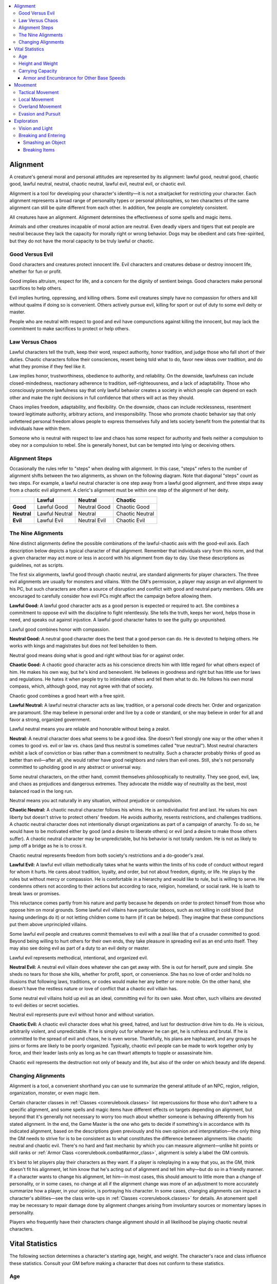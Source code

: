 
.. _`corerulebook.additionalrules`:

.. contents:: \ 

.. _`corerulebook.additionalrules#alignment`:

Alignment
##########

A creature's general moral and personal attitudes are represented by its alignment: lawful good, neutral good, chaotic good, lawful neutral, neutral, chaotic neutral, lawful evil, neutral evil, or chaotic evil.

Alignment is a tool for developing your character's identity—it is not a straitjacket for restricting your character. Each alignment represents a broad range of personality types or personal philosophies, so two characters of the same alignment can still be quite different from each other. In addition, few people are completely consistent.

All creatures have an alignment. Alignment determines the effectiveness of some spells and magic items.

Animals and other creatures incapable of moral action are neutral. Even deadly vipers and tigers that eat people are neutral because they lack the capacity for morally right or wrong behavior. Dogs may be obedient and cats free-spirited, but they do not have the moral capacity to be truly lawful or chaotic.

.. _`corerulebook.additionalrules#good_versus_evil`:

Good Versus Evil
*****************

Good characters and creatures protect innocent life. Evil characters and creatures debase or destroy innocent life, whether for fun or profit.

Good implies altruism, respect for life, and a concern for the dignity of sentient beings. Good characters make personal sacrifices to help others.

Evil implies hurting, oppressing, and killing others. Some evil creatures simply have no compassion for others and kill without qualms if doing so is convenient. Others actively pursue evil, killing for sport or out of duty to some evil deity or master. 

People who are neutral with respect to good and evil have compunctions against killing the innocent, but may lack the commitment to make sacrifices to protect or help others. 

.. _`corerulebook.additionalrules#law_versus_chaos`:

Law Versus Chaos
*****************

Lawful characters tell the truth, keep their word, respect authority, honor tradition, and judge those who fall short of their duties. Chaotic characters follow their consciences, resent being told what to do, favor new ideas over tradition, and do what they promise if they feel like it.

Law implies honor, trustworthiness, obedience to authority, and reliability. On the downside, lawfulness can include closed-mindedness, reactionary adherence to tradition, self-righteousness, and a lack of adaptability. Those who consciously promote lawfulness say that only lawful behavior creates a society in which people can depend on each other and make the right decisions in full confidence that others will act as they should.

Chaos implies freedom, adaptability, and flexibility. On the downside, chaos can include recklessness, resentment toward legitimate authority, arbitrary actions, and irresponsibility. Those who promote chaotic behavior say that only unfettered personal freedom allows people to express themselves fully and lets society benefit from the potential that its individuals have within them.

Someone who is neutral with respect to law and chaos has some respect for authority and feels neither a compulsion to obey nor a compulsion to rebel. She is generally honest, but can be tempted into lying or deceiving others.

.. _`corerulebook.additionalrules#alignment_steps`:

Alignment Steps
****************

Occasionally the rules refer to "steps" when dealing with alignment. In this case, "steps" refers to the number of alignment shifts between the two alignments, as shown on the following diagram. Note that diagonal "steps" count as two steps. For example, a lawful neutral character is one step away from a lawful good alignment, and three steps away from a chaotic evil alignment. A cleric's alignment must be within one step of the alignment of her deity. 

.. list-table::
   :header-rows: 1
   :stub-columns: 1
   :class: contrast-reading-table
   :widths: auto

   * -  
     - Lawful
     - Neutral
     - Chaotic
   * - Good
     - Lawful Good
     - Neutral Good
     - Chaotic Good
   * - Neutral
     - Lawful Neutral
     - Neutral
     - Chaotic Neutral
   * - Evil
     - Lawful Evil
     - Neutral Evil
     - Chaotic Evil

.. _`corerulebook.additionalrules#the_nine_alignments`:

The Nine Alignments
********************

Nine distinct alignments define the possible combinations of the lawful-chaotic axis with the good-evil axis. Each description below depicts a typical character of that alignment. Remember that individuals vary from this norm, and that a given character may act more or less in accord with his alignment from day to day. Use these descriptions as guidelines, not as scripts.

The first six alignments, lawful good through chaotic neutral, are standard alignments for player characters. The three evil alignments are usually for monsters and villains. With the GM's permission, a player may assign an evil alignment to his PC, but such characters are often a source of disruption and conflict with good and neutral party members. GMs are encouraged to carefully consider how evil PCs might affect the campaign before allowing them.

\ **Lawful Good:**\  A lawful good character acts as a good person is expected or required to act. She combines a commitment to oppose evil with the discipline to fight relentlessly. She tells the truth, keeps her word, helps those in need, and speaks out against injustice. A lawful good character hates to see the guilty go unpunished.

Lawful good combines honor with compassion.

\ **Neutral Good:**\  A neutral good character does the best that a good person can do. He is devoted to helping others. He works with kings and magistrates but does not feel beholden to them.

Neutral good means doing what is good and right without bias for or against order.

\ **Chaotic Good:**\  A chaotic good character acts as his conscience directs him with little regard for what others expect of him. He makes his own way, but he's kind and benevolent. He believes in goodness and right but has little use for laws and regulations. He hates it when people try to intimidate others and tell them what to do. He follows his own moral compass, which, although good, may not agree with that of society.

Chaotic good combines a good heart with a free spirit.

\ **Lawful Neutral:**\  A lawful neutral character acts as law, tradition, or a personal code directs her. Order and organization are paramount. She may believe in personal order and live by a code or standard, or she may believe in order for all and favor a strong, organized government.

Lawful neutral means you are reliable and honorable without being a zealot.

\ **Neutral:**\  A neutral character does what seems to be a good idea. She doesn't feel strongly one way or the other when it comes to good vs. evil or law vs. chaos (and thus neutral is sometimes called "true neutral"). Most neutral characters exhibit a lack of conviction or bias rather than a commitment to neutrality. Such a character probably thinks of good as better than evil—after all, she would rather have good neighbors and rulers than evil ones. Still, she's not personally committed to upholding good in any abstract or universal way.

Some neutral characters, on the other hand, commit themselves philosophically to neutrality. They see good, evil, law, and chaos as prejudices and dangerous extremes. They advocate the middle way of neutrality as the best, most balanced road in the long run.

Neutral means you act naturally in any situation, without prejudice or compulsion.

\ **Chaotic Neutral:**\  A chaotic neutral character follows his whims. He is an individualist first and last. He values his own liberty but doesn't strive to protect others' freedom. He avoids authority, resents restrictions, and challenges traditions. A chaotic neutral character does not intentionally disrupt organizations as part of a campaign of anarchy. To do so, he would have to be motivated either by good (and a desire to liberate others) or evil (and a desire to make those others suffer). A chaotic neutral character may be unpredictable, but his behavior is not totally random. He is not as likely to jump off a bridge as he is to cross it.

Chaotic neutral represents freedom from both society's restrictions and a do-gooder's zeal.

\ **Lawful Evil:**\  A lawful evil villain methodically takes what he wants within the limits of his code of conduct without regard for whom it hurts. He cares about tradition, loyalty, and order, but not about freedom, dignity, or life. He plays by the rules but without mercy or compassion. He is comfortable in a hierarchy and would like to rule, but is willing to serve. He condemns others not according to their actions but according to race, religion, homeland, or social rank. He is loath to break laws or promises.

This reluctance comes partly from his nature and partly because he depends on order to protect himself from those who oppose him on moral grounds. Some lawful evil villains have particular taboos, such as not killing in cold blood (but having underlings do it) or not letting children come to harm (if it can be helped). They imagine that these compunctions put them above unprincipled villains.

Some lawful evil people and creatures commit themselves to evil with a zeal like that of a crusader committed to good. Beyond being willing to hurt others for their own ends, they take pleasure in spreading evil as an end unto itself. They may also see doing evil as part of a duty to an evil deity or master.

Lawful evil represents methodical, intentional, and organized evil.

\ **Neutral Evil:**\  A neutral evil villain does whatever she can get away with. She is out for herself, pure and simple. She sheds no tears for those she kills, whether for profit, sport, or convenience. She has no love of order and holds no illusions that following laws, traditions, or codes would make her any better or more noble. On the other hand, she doesn't have the restless nature or love of conflict that a chaotic evil villain has.

Some neutral evil villains hold up evil as an ideal, committing evil for its own sake. Most often, such villains are devoted to evil deities or secret societies.

Neutral evil represents pure evil without honor and without variation.

\ **Chaotic Evil:**\  A chaotic evil character does what his greed, hatred, and lust for destruction drive him to do. He is vicious, arbitrarily violent, and unpredictable. If he is simply out for whatever he can get, he is ruthless and brutal. If he is committed to the spread of evil and chaos, he is even worse. Thankfully, his plans are haphazard, and any groups he joins or forms are likely to be poorly organized. Typically, chaotic evil people can be made to work together only by force, and their leader lasts only as long as he can thwart attempts to topple or assassinate him.

Chaotic evil represents the destruction not only of beauty and life, but also of the order on which beauty and life depend.

.. _`corerulebook.additionalrules#changing_alignments`:

Changing Alignments
********************

Alignment is a tool, a convenient shorthand you can use to summarize the general attitude of an NPC, region, religion, organization, monster, or even magic item. 

Certain character classes in :ref:`Classes <corerulebook.classes>`\  list repercussions for those who don't adhere to a specific alignment, and some spells and magic items have different effects on targets depending on alignment, but beyond that it's generally not necessary to worry too much about whether someone is behaving differently from his stated alignment. In the end, the Game Master is the one who gets to decide if something's in accordance with its indicated alignment, based on the descriptions given previously and his own opinion and interpretation—the only thing the GM needs to strive for is to be consistent as to what constitutes the difference between alignments like chaotic neutral and chaotic evil. There's no hard and fast mechanic by which you can measure alignment—unlike hit points or skill ranks or :ref:`Armor Class <corerulebook.combat#armor_class>`\ , alignment is solely a label the GM controls.

It's best to let players play their characters as they want. If a player is roleplaying in a way that you, as the GM, think doesn't fit his alignment, let him know that he's acting out of alignment and tell him why—but do so in a friendly manner. If a character wants to change his alignment, let him—in most cases, this should amount to little more than a change of personality, or in some cases, no change at all if the alignment change was more of an adjustment to more accurately summarize how a player, in your opinion, is portraying his character. In some cases, changing alignments can impact a character's abilities—see the class write-ups in :ref:`Classes <corerulebook.classes>`\  for details. An atonement spell may be necessary to repair damage done by alignment changes arising from involuntary sources or momentary lapses in personality.

Players who frequently have their characters change alignment should in all likelihood be playing chaotic neutral characters.

.. _`corerulebook.additionalrules#vital_statistics`:

Vital Statistics
#################

The following section determines a character's starting age, height, and weight. The character's race and class influence these statistics. Consult your GM before making a character that does not conform to these statistics.

.. _`corerulebook.additionalrules#age`:

Age
****

You can choose or randomly generate your character's age. If you choose it, it must be at least the minimum age for the character's race and class. Alternatively, roll the dice indicated for your class on Table: Random Starting Ages and add the result to the minimum age of adulthood for your race to determine how old your character is.

.. list-table:: Table: Random Starting Ages
   :header-rows: 1
   :class: contrast-reading-table
   :widths: auto

   * - Race
     - Adulthood
     - Barbarian, Rogue, Sorcerer
     - Bard, Fighter, Paladin, Ranger
     - Cleric, Druid, Monk, Wizard
   * - Human
     - 15 years
     - +1d4
     - +1d6
     - +2d6
   * - Dwarf
     - 40 years
     - +3d6
     - +5d6
     - +7d6
   * - Elf
     - 110 years
     - +4d6
     - +6d6
     - +10d6
   * - Gnome
     - 40 years
     - +4d6
     - +6d6
     - +9d6
   * - Half-elf
     - 20 years
     - +1d6
     - +2d6
     - +3d6
   * - Half-orc
     - 14 years
     - +1d4
     - +1d6
     - +2d6
   * - Halfling
     - 20 years
     - +2d4
     - +3d6
     - +4d6

With age, a character's physical ability scores decrease and his mental ability scores increase (see Table: Aging Effects). The effects of each aging step are cumulative. However, none of a character's ability scores can be reduced below 1 in this way.

When a character reaches venerable age, secretly roll his maximum age and record the result, which the player does not know. A character who reaches his maximum age dies of old age sometime during the following year.

The maximum ages are for player characters. Most people in the world at large die from pestilence, accidents, infections, or violence before getting to venerable age.

.. _`corerulebook.additionalrules#table_7_2_aging_effects`:

.. list-table:: Table: Aging Effects
   :header-rows: 1
   :class: contrast-reading-table
   :widths: auto

   * - Race
     - Middle Age\ :sup:`1`
     - Old\ :sup:`2`
     - Venerable\ :sup:`3`
     - Maximum Age
   * - Human
     - 35 years
     - 53 years
     - 70 years
     - 70 + 2d20 years
   * - Dwarf
     - 125 years
     - 188 years
     - 250 years
     - 250 + 2d% years
   * - Elf
     - 175 years
     - 263 years
     - 350 years
     - 350 + 4d% years
   * - Gnome
     - 100 years
     - 150 years
     - 200 years
     - 200 + 3d% years
   * - Half-elf
     - 62 years
     - 93 years
     - 125 years
     - 125 + 3d20 years
   * - Half-orc
     - 30 years
     - 45 years
     - 60 years
     - 60 + 2d10 years
   * - Halfling
     - 50 years
     - 75 years
     - 100 years
     - 100 + 5d20 years

**Notes:**

* 1 At middle age, –1 to Str, Dex, and Con; +1 to Int, Wis, and Cha.

* 2 At old age, –2 to Str, Dex, and Con; +1 to Int, Wis, and Cha.

* 3 At venerable age, –3 to Str, Dex, and Con; +1 to Int, Wis, and Cha.

.. _`corerulebook.additionalrules#height_and_weight`:

Height and Weight
******************

To determine a character's height, roll the modifier dice indicated on Table: Random Height and Weight and add the result, in inches, to the base height for your character's race and gender. To determine a character's weight, multiply the result of the modifier dice by the weight multiplier and add the result to the base weight for your character's race and gender.

.. _`corerulebook.additionalrules#table_7_3_random_height_and_weight`:

.. list-table:: Table: Random Height and Weight
   :header-rows: 1
   :class: contrast-reading-table
   :widths: auto

   * - Race
     - Base Height
     - Base Weight
     - Modifier
     - Weight Multiplier
   * - Human, male
     - 4 ft. 10 in.
     - 120 lbs.
     - 2d10
     - ×5 lbs.
   * - Human, female
     - 4 ft. 5 in.
     - 85 lbs.
     - 2d10
     - ×5 lbs.
   * - Dwarf, male
     - 3 ft. 9 in.
     - 150 lbs.
     - 2d4
     - ×7 lbs.
   * - Dwarf, female
     - 3 ft. 7 in.
     - 120 lbs.
     - 2d4
     - ×7 lbs.
   * - Elf, male
     - 5 ft. 4 in.
     - 100 lbs.
     - 2d8
     - ×3 lbs.
   * - Elf, female
     - 5 ft. 4 in.
     - 90 lbs.
     - 2d6
     - ×3 lbs.
   * - Gnome, male
     - 3 ft. 0 in.
     - 35 lbs.
     - 2d4
     - ×1 lb.
   * - Gnome, female
     - 2 ft. 10 in.
     - 30 lbs.
     - 2d4
     - ×1 lb.
   * - Half-elf, male
     - 5 ft. 2 in.
     - 110 lbs.
     - 2d8
     - ×5 lbs.
   * - Half-elf, female
     - 5 ft. 0 in.
     - 90 lbs.
     - 2d8
     - ×5 lbs.
   * - Half-orc, male
     - 4 ft. 10 in.
     - 150 lbs.
     - 2d12
     - ×7 lbs.
   * - Half-orc, female
     - 4 ft. 5 in.
     - 110 lbs.
     - 2d12
     - ×7 lbs.
   * - Halfling, male
     - 2 ft. 8 in.
     - 30 lbs.
     - 2d4
     - ×1 lb.
   * - Halfling, female
     - 2 ft. 6 in.
     - 25 lbs.
     - 2d4
     - ×1 lb.

.. _`corerulebook.additionalrules#carrying_capacity`:

Carrying Capacity
******************

These carrying capacity rules determine how much a character's equipment slows him down. Encumbrance comes in two parts: encumbrance by armor and encumbrance by total weight.

Encumbrance by Armor: A character's armor determines his maximum :ref:`Dexterity <corerulebook.gettingstarted#dexterity>`\  bonus to :ref:`AC <corerulebook.combat#armor_class>`\ , armor check penalty, speed, and running speed. Unless your character is weak or carrying a lot of gear, that's all you need to know; the extra gear your character carries won't slow him down any more than the armor already does.

If your character is weak or carrying a lot of gear, however, then you'll need to calculate encumbrance by weight. Doing so is most important when your character is trying to carry some heavy object.

.. _`corerulebook.additionalrules#table_7_4_carrying_capacity`:

.. list-table:: Table: Carrying Capacity
   :header-rows: 1
   :class: contrast-reading-table
   :widths: auto

   * - Strength Score
     - Light Load
     - Medium Load
     - Heavy Load
   * - 1
     - 3 lbs. or less
     - 4–6 lbs.
     - 7–10 lbs.
   * - 2
     - 6 lbs. or less
     - 7–13 lbs.
     - 14–20 lbs.
   * - 3
     - 10 lbs. or less
     - 11–20 lbs.
     - 21–30 lbs.
   * - 4
     - 13 lbs. or less
     - 14–26 lbs.
     - 27–40 lbs.
   * - 5
     - 16 lbs. or less
     - 17–33 lbs.
     - 34–50 lbs.
   * - 6
     - 20 lbs. or less
     - 21–40 lbs.
     - 41–60 lbs.
   * - 7
     - 23 lbs. or less
     - 24–46 lbs.
     - 47–70 lbs.
   * - 8
     - 26 lbs. or less
     - 27–53 lbs.
     - 54–80 lbs.
   * - 9
     - 30 lbs. or less
     - 31–60 lbs.
     - 61–90 lbs.
   * - 10
     - 33 lbs. or less
     - 34–66 lbs.
     - 67–100 lbs.
   * - 11
     - 38 lbs. or less
     - 39–76 lbs.
     - 77–115 lbs.
   * - 12
     - 43 lbs. or less
     - 44–86 lbs.
     - 87–130 lbs.
   * - 13
     - 50 lbs. or less
     - 51–100 lbs.
     - 101–150 lbs.
   * - 14
     - 58 lbs. or less
     - 59–116 lbs.
     - 117–175 lbs.
   * - 15
     - 66 lbs. or less
     - 67–133 lbs.
     - 134–200 lbs.
   * - 16
     - 76 lbs. or less
     - 77–153 lbs.
     - 154–230 lbs.
   * - 17
     - 86 lbs. or less
     - 87–173 lbs.
     - 174–260 lbs.
   * - 18
     - 100 lbs. or less
     - 101–200 lbs.
     - 201–300 lbs.
   * - 19
     - 116 lbs. or less
     - 117–233 lbs.
     - 234–350 lbs.
   * - 20
     - 133 lbs. or less
     - 134–266 lbs.
     - 267–400 lbs.
   * - 21
     - 153 lbs. or less
     - 154–306 lbs.
     - 307–460 lbs.
   * - 22
     - 173 lbs. or less
     - 174–346 lbs.
     - 347–520 lbs.
   * - 23
     - 200 lbs. or less
     - 201–400 lbs.
     - 401–600 lbs.
   * - 24
     - 233 lbs. or less
     - 234–466 lbs.
     - 467–700 lbs.
   * - 25
     - 266 lbs. or less
     - 267–533 lbs.
     - 534–800 lbs.
   * - 26
     - 306 lbs. or less
     - 307–613 lbs.
     - 614–920 lbs.
   * - 27
     - 346 lbs. or less
     - 347–693 lbs.
     - 694–1,040 lbs.
   * - 28
     - 400 lbs. or less
     - 401–800 lbs.
     - 801–1,200 lbs.
   * - 29
     - 466 lbs. or less
     - 467–933 lbs.
     - 934–1,400 lbs.
   * - +10
     - ×4
     - ×4
     - ×4

Encumbrance by Weight: If you want to determine whether your character's gear is heavy enough to slow him down more than his armor already does, total the weight of all the character's items, including armor, weapons, and gear. Compare this total to the character's Strength on Table: Carrying Capacity. Depending on the character's carrying capacity, he or she may be carrying a light, medium, or heavy load. Like armor, a character's load affects his maximum :ref:`Dexterity <corerulebook.gettingstarted#dexterity>`\  bonus to :ref:`AC <corerulebook.combat#armor_class>`\ , carries a check penalty (which works like an armor check penalty), reduces the character's speed, and affects how fast the character can run, as shown on Table: Encumbrance Effects. A medium or heavy load counts as medium or heavy armor for the purpose of abilities or skills that are restricted by armor. Carrying a light load does not encumber a character.

If your character is wearing armor, use the worse figure (from armor or from load) for each category. Do not stack the penalties.

.. list-table:: Table: Encumbrance Effects
   :header-rows: 1
   :class: contrast-reading-table
   :widths: auto

   * - Load
     - Max Dex
     - Check Penalty
     - Speed (30 ft.)
     - Speed (20 ft.)
     - Run
   * - Medium
     - &plus;3
     - –3
     - 20 ft.
     - 15 ft.
     - ×4
   * - Heavy
     - &plus;1
     - –6
     - 20 ft.
     - 15 ft.
     - ×3

Lifting and Dragging: A character can lift as much as his maximum load over his head. A character's maximum load is the highest amount of weight listed for a character's Strength in the heavy load column of Table: Carrying Capacity.

A character can lift as much as double his maximum load off the ground, but he or she can only stagger around with it. While overloaded in this way, the character loses any :ref:`Dexterity <corerulebook.gettingstarted#dexterity>`\  bonus to :ref:`AC <corerulebook.combat#armor_class>`\  and can move only 5 feet per round (as a full-round action).

A character can generally push or drag along the ground as much as five times his maximum load. Favorable conditions can double these numbers, and bad circumstances can reduce them by half or more.

Bigger and Smaller Creatures: The figures on Table: Carrying Capacity are for Medium bipedal creatures. A larger bipedal creature can carry more weight depending on its size category, as follows: Large ×2, Huge ×4, Gargantuan ×8, Colossal ×16. A smaller creature can carry less weight depending on its size category, as follows: Small ×3/4, Tiny ×1/2, Diminutive ×1/4, Fine ×1/8.

Quadrupeds can carry heavier loads than bipeds can. Multiply the values corresponding to the creature's Strength score from Table: Carrying Capacity by the appropriate modifier, as follows: Fine ×1/4, Diminutive ×1/2, Tiny ×3/4, Small ×1, Medium ×1-1/2, Large ×3, Huge ×6, Gargantuan ×12, Colossal ×24.

Tremendous Strength: For Strength scores not shown on Table: Carrying Capacity, find the Strength score between 20 and 29 that has the same number in the "ones" digit as the creature's Strength score does and multiply the numbers in that row by 4 for every 10 points the creature's Strength is above the score for that row.

.. _`corerulebook.additionalrules#armor_and_encumbrance_for_other_base_speeds`:

Armor and Encumbrance for Other Base Speeds
============================================

The table below provides reduced speed figures for all base speeds from 5 feet to 120 feet (in 5-foot increments).

.. list-table::
   :header-rows: 1
   :class: contrast-reading-table
   :widths: auto

   * - Base Speed
     - Reduced Speed
   * - 5 ft.
     - 5 ft.
   * - 10 ft.–15 ft.
     - 10 ft.
   * - 20 ft.
     - 15 ft.
   * - 25 ft.–30 ft.
     - 20 ft.
   * - 35 ft.
     - 25 ft.
   * - 40 ft.–45 ft.
     - 30 ft.
   * - 50 ft.
     - 35 ft.
   * - 55 ft.–60 ft.
     - 40 ft.
   * - 65 ft.
     - 45 ft.
   * - 70 ft.–75 ft.
     - 50 ft.
   * - 80 ft.
     - 55 ft.
   * - 85 ft.–90 ft.
     - 60 ft.
   * - 95 ft.
     - 65 ft.
   * - 100 ft.–105 ft.
     - 70 ft.
   * - 110 ft.
     - 75 ft.
   * - 115 ft.–120 ft.
     - 80 ft.

.. _`corerulebook.additionalrules#movement`:

Movement
#########

There are three movement scales, as follows:

*  Tactical, for combat, measured in feet (or 5-foot squares) per round.

*  Local, for exploring an area, measured in feet per minute.

*  Overland, for getting from place to place, measured in miles per hour or miles per day.

Modes of Movement: While moving at the different movement scales, creatures generally walk, hustle, or run.

.. _`corerulebook.additionalrules#walk`:

Walk: A walk represents unhurried but purposeful movement (3 miles per hour for an unencumbered adult human).

.. _`corerulebook.additionalrules#hustle`:

Hustle: A hustle is a jog (about 6 miles per hour for an unencumbered human). A character moving his speed twice in a single round, or moving that speed in the same round that he or she performs a standard action or another move action, is hustling when he or she moves.

.. _`corerulebook.additionalrules#run_3`:

Run (×3): Moving three times speed is a running pace for a character in heavy armor (about 7 miles per hour for a human in full plate).

.. _`corerulebook.additionalrules#run_4`:

Run (×4): Moving four times speed is a running pace for a character in light, medium, or no armor ( about 12 miles per hour for an unencumbered human, or 9 miles per hour for a human in chainmail) See Table: Movement and Distance for details.

.. _`corerulebook.additionalrules#table_7_6_movement_and_distance`:

.. list-table:: Table: Movement and Distance
   :header-rows: 1
   :class: contrast-reading-table
   :widths: auto

   * -  Speed
     - 15 feet
     - 20 feet
     - 30 feet
     - 40 feet
   * - \ *One Round (Tactical) \ \**
     - 
     - 
     - 
     - 
   * -  Walk
     - 15 ft.
     - 20 ft.
     - 30 ft.
     - 40 ft.
   * -  Hustle
     - 30 ft.
     - 40 ft.
     - 60 ft.
     - 80 ft.
   * -  Run (×3)
     - 45 ft.
     - 60 ft.
     - 90 ft.
     - 120 ft.
   * -  Run (×4)
     - 60 ft.
     - 80 ft.
     - 120 ft.
     - 160 ft.
   * - \ *One Minute (Local)*
     - 
     - 
     - 
     - 
   * -  Walk
     - 150 ft.
     - 200 ft.
     - 300 ft.
     - 400 ft.
   * -  Hustle
     - 300 ft.
     - 400 ft.
     - 600 ft.
     - 800 ft.
   * -  Run (×3)
     - 450 ft.
     - 600 ft.
     - 900 ft.
     - 1,200 ft.
   * -  Run (×4)
     - 600 ft.
     - 800 ft.
     - 1,200 ft.
     - 1,600 ft.
   * - \ *One Hour (Overland)*
     - 
     - 
     - 
     - 
   * -  Walk
     - 1-1/2 miles
     - 2 miles
     - 3 miles
     - 4 miles
   * -  Hustle
     - 3 miles
     - 4 miles
     - 6 miles
     - 8 miles
   * -  Run
     - –
     - –
     - –
     - –
   * - \ *One Day (Overland)*
     - 
     - 
     - 
     - 
   * -  Walk
     - 12 miles
     - 16 miles
     - 24 miles
     - 32 miles
   * -  Hustle
     - –
     - –
     - –
     - –
   * -  Run
     - –
     - –
     - –
     - –

**Notes:**

* \ \* Tactical movement is often measured in squares on the battle grid (1 square = 5 feet) rather than feet.

.. _`corerulebook.additionalrules#tactical_movement`:

Tactical Movement
******************

Tactical movement is used for combat. Characters generally don't walk during combat, for obvious reasons—they hustle or run instead. A character who moves his speed and takes some action is hustling for about half the round and doing something else the other half.

.. list-table:: Table: Hampered Movement
   :header-rows: 1
   :class: contrast-reading-table
   :widths: auto

   * - Condition
     - Additional Movement Cost
   * - Difficult terrain
     - ×2
   * - Obstacle \ \*
     - ×2
   * - Poor visibility
     - ×2
   * - Impassable
     - –

**Notes:**

* \ \* May require a skill check

Hampered Movement: Difficult terrain, obstacles, and poor visibility can hamper movement (see Table: Hampered Movement for details). When movement is hampered, each square moved into usually counts as two squares, effectively reducing the distance that a character can cover in a move. 

If more than one hampering condition applies, multiply all additional costs that apply. This is a specific exception to the normal rule for doubling. 

In some situations, your movement may be so hampered that you don't have sufficient speed even to move 5 feet (1 square). In such a case, you may use a full-round action to move 5 feet (1 square) in any direction, even diagonally. Even though this looks like a 5-foot step, it's not, and thus it provokes attacks of opportunity normally. (You can't take advantage of this rule to move through impassable terrain or to move when all movement is prohibited to you.)

You can't run or charge through any square that would hamper your movement.

.. _`corerulebook.additionalrules#local_movement`:

Local Movement
***************

Characters exploring an area use local movement, measured in feet per minute.

Walk: A character can walk without a problem on the local scale.

Hustle: A character can hustle without a problem on the local scale. See Overland Movement, below, for movement measured in miles per hour.

Run: A character can run for a number of rounds equal to his :ref:`Constitution <corerulebook.gettingstarted#constitution>`\  score on the local scale without needing to rest. See :ref:`Combat <corerulebook.combat>`\  for rules covering extended periods of running.

.. list-table:: Table: Terrain and Overland Movement
   :header-rows: 1
   :class: contrast-reading-table
   :widths: auto

   * - Terrain
     - Highway
     - Road or Trail
     - Trackless
   * - Desert, sandy
     - ×1
     - ×1/2
     - ×1/2
   * - Forest
     - ×1
     - ×1
     - ×1/2
   * - Hills
     - ×1
     - ×3/4
     - ×1/2
   * - Jungle
     - ×1
     - ×3/4
     - ×1/4
   * - Moor
     - ×1
     - ×1
     - ×3/4
   * - Mountains
     - ×3/4
     - ×3/4
     - ×1/2
   * - Plains
     - ×1
     - ×1
     - ×3/4
   * - Swamp
     - ×1
     - ×3/4
     - ×1/2
   * - Tundra, frozen
     - ×1
     - ×3/4
     - ×3/4

.. _`corerulebook.additionalrules#overland_movement`:

Overland Movement
******************

Characters covering long distances cross-country use overland movement. Overland movement is measured in miles per hour or miles per day. A day represents 8 hours of actual travel time. For rowed watercraft, a day represents 10 hours of rowing. For a sailing ship, it represents 24 hours.

Walk: A character can walk 8 hours in a day of travel without a problem. Walking for longer than that can wear him out (see Forced March, below).

Hustle: A character can hustle for 1 hour without a problem. Hustling for a second hour in between sleep cycles deals 1 point of nonlethal damage, and each additional hour deals twice the damage taken during the previous hour of hustling. A character who takes any nonlethal damage from hustling becomes fatigued.

A fatigued character can't run or charge and takes a penalty of –2 to Strength and :ref:`Dexterity <corerulebook.gettingstarted#dexterity>`\ . Eliminating the nonlethal damage also eliminates the fatigue.

Run: A character can't run for an extended period of time. Attempts to run and rest in cycles effectively work out to a hustle.

Terrain: The terrain through which a character travels affects the distance he can cover in an hour or a day (see Table: Terrain and Overland Movement). A highway is a straight, major, paved road. A road is typically a dirt track. A trail is like a road, except that it allows only single-file travel and does not benefit a party traveling with vehicles. Trackless terrain is a wild area with no paths.

.. _`corerulebook.additionalrules#forced_march`:

Forced March: In a day of normal walking, a character walks for 8 hours. The rest of the daylight time is spent making and breaking camp, resting, and eating.

A character can walk for more than 8 hours in a day by making a forced march. For each hour of marching beyond 8 hours, a :ref:`Constitution <corerulebook.gettingstarted#constitution>`\  check (DC 10, +2 per extra hour) is required. If the check fails, the character takes 1d6 points of nonlethal damage. A character who takes any nonlethal damage from a forced march becomes fatigued. Eliminating the nonlethal damage also eliminates the fatigue. It's possible for a character to march into unconsciousness by pushing himself too hard.

Mounted Movement: A mount bearing a rider can move at a hustle. The damage it takes when doing so, however, is lethal damage, not nonlethal damage. The creature can also be ridden in a forced march, but its :ref:`Constitution <corerulebook.gettingstarted#constitution>`\  checks automatically fail, and the damage it takes is lethal damage. Mounts also become fatigued when they take any damage from hustling or forced marches.

See Table: Mounts and Vehicles: Mounts and Vehicles for mounted speeds and speeds for vehicles pulled by draft animals.

Waterborne Movement: See Table: Mounts and Vehicles: Mounts and Vehicles for speeds for water vehicles.

.. _`corerulebook.additionalrules#table_7_9_mounts_and_vehicles`:

.. list-table:: Table: Mounts and Vehicles
   :header-rows: 1
   :class: contrast-reading-table
   :widths: auto

   * - Mount/Vehicle
     - Per Hour
     - Per Day
   * - \ *Mount (carrying load)*
     - 
     - 
   * - Light horse
     - 5 miles
     - 40 miles
   * - Light horse (175–525 lbs.)\ :sup:`1`
     - 3 1/2 miles
     - 28 miles
   * - Heavy horse
     - 5 miles
     - 40 miles
   * - Heavy horse (229–690 lbs.)\ :sup:`1`
     - 3-1/2 miles
     - 28 miles
   * - Pony
     - 4 miles
     - 32 miles
   * - Pony (151–450 lbs.)\ :sup:`1`
     - 3 miles
     - 24 miles
   * - Dog, riding
     - 4 miles
     - 32 miles
   * - Dog, riding (101–300 lbs.)\ :sup:`1`
     - 3 miles
     - 24 miles
   * - Cart or wagon
     - 2 miles
     - 16 miles
   * - \ *Ship*
     - 
     - 
   * - Raft or barge (poled or towed)\ :sup:`2`
     - 1/2 mile
     - 5 miles
   * - Keelboat (rowed)\ :sup:`2`
     - 1 mile
     - 10 miles
   * - Rowboat (rowed)\ :sup:`2`
     - 1-1/2 miles
     - 15 miles
   * - Sailing ship (sailed)
     - 2 miles
     - 48 miles
   * - Warship (sailed and rowed)
     - 2-1/2 miles
     - 60 miles
   * - Longship (sailed and rowed)
     - 3 miles
     - 72 miles
   * - Galley (rowed and sailed)
     - 4 miles
     - 96 miles

**Notes:**

* \ :sup:`1`\ Quadrupeds, such as horses, can carry heavier loads than characters can. See :ref:`Carrying Capacity <corerulebook.additionalrules#carrying_capacity>`\ for more information.

* \ :sup:`2`\ Rafts, barges, keelboats, and rowboats are most often used on lakes and rivers. If going downstream, add the speed of the current (typically 3 miles per hour) to the speed of the vehicle. In addition to 10 hours of being rowed, the vehicle can also float an additional 14 hours, if someone can guide it, adding an additional 42 miles to the daily distance traveled. These vehicles can't be rowed against any significant current, but they can be pulled upstream by draft animals on the shores.

.. _`corerulebook.additionalrules#evasion_and_pursuit`:

Evasion and Pursuit
********************

In round-by-round movement, when simply counting off squares, it's impossible for a slow character to get away from a determined fast character without mitigating circumstances. Likewise, it's no problem for a fast character to get away from a slower one. 

When the speeds of the two concerned characters are equal, there's a simple way to resolve a chase: If one creature is pursuing another, both are moving at the same speed, and the chase continues for at least a few rounds, have them make opposed :ref:`Dexterity <corerulebook.gettingstarted#dexterity>`\  checks to see who is the faster over those rounds. If the creature being chased wins, it escapes. If the pursuer wins, it catches the fleeing creature. 

Sometimes a chase occurs overland and could last all day, with the two sides only occasionally getting glimpses of each other at a distance. In the case of a long chase, an opposed :ref:`Constitution <corerulebook.gettingstarted#constitution>`\  check made by all parties determines which can keep pace the longest. If the creature being chased rolls the highest, it gets away. If not, the chaser runs down its prey, outlasting it with stamina.

.. _`corerulebook.additionalrules#exploration`:

Exploration
############

Few rules are as vital to the success of adventurers than those pertaining to vision, lighting, and how to break things. Rules for each of these are explained below.

.. _`corerulebook.additionalrules#vision_and_light`:

Vision and Light
*****************

Dwarves and half-orcs have darkvision, but the other races presented in :ref:`Races <corerulebook.races>`\  need light to see by. See Table: Light Sources and Illumination for the radius that a light source illuminates and how long it lasts. The increased entry indicates an area outside the lit radius in which the light level is increased by one step (from darkness to dim light, for example).

.. _`corerulebook.additionalrules#table_7_10_light_sources_and_illumination`:

.. list-table:: Table: Light Sources and Illumination
   :header-rows: 1
   :class: contrast-reading-table
   :widths: auto

   * - Object
     - Normal
     - Increased
     - Duration
   * -  Candle
     - n/a\ :sup:`1`
     - 5 ft.
     - 1 hr.
   * -  \ *Everburning torch*
     - 20 ft.
     - 40 ft.
     - Permanent
   * -  Lamp, common
     - 15 ft.
     - 30 ft.
     - 6 hr./pint
   * -  Lantern, bullseye
     - 60-ft. cone
     - 120-ft. cone
     - 6 hr./pint
   * -  Lantern, hooded
     - 30 ft.
     - 60 ft.
     - 6 hr./pint
   * -  Sunrod
     - 30 ft.
     - 60 ft.
     - 6 hr.
   * -  Torch
     - 20 ft.
     - 40 ft.
     - 1 hr.

In an area of bright light, all characters can see clearly. Some creatures, such as those with light sensitivity and light blindness, take penalties while in areas of bright light. A creature can't use Stealth in an area of bright light unless it is invisible or has cover. Areas of bright light include outside in direct sunshine and inside the area of a daylight spell.

Normal light functions just like bright light, but characters with light sensitivity and light blindness do not take penalties. Areas of normal light include underneath a forest canopy during the day, within 20 feet of a torch, and inside the area of a light spell.

In an area of dim light, a character can see somewhat. Creatures within this area have concealment (20% miss chance in combat) from those without darkvision or the ability to see in darkness. A creature within an area of dim light can make a Stealth check to conceal itself. Areas of dim light include outside at night with a moon in the sky, bright starlight, and the area between 20 and 40 feet from a torch.

In areas of darkness, creatures without darkvision are effectively blinded. In addition to the obvious effects, a blinded creature has a 50% miss chance in combat (all opponents have total concealment), loses any :ref:`Dexterity <corerulebook.gettingstarted#dexterity>`\  bonus to :ref:`AC <corerulebook.combat#armor_class>`\ , takes a –2 penalty to :ref:`AC <corerulebook.combat#armor_class>`\ , and takes a –4 penalty on Perception checks that rely on sight and most Strength- and :ref:`Dexterity <corerulebook.gettingstarted#dexterity>`\ -based skill checks. Areas of darkness include an unlit dungeon chamber, most caverns, and outside on a cloudy, moonless night.

Characters with low-light vision (elves, gnomes, and half-elves) can see objects twice as far away as the given radius. Double the effective radius of bright light, normal light, and dim light for such characters.

Characters with darkvision (dwarves and half-orcs) can see lit areas normally as well as dark areas within 60 feet. A creature can't hide within 60 feet of a character with darkvision unless it is invisible or has cover.

.. _`corerulebook.additionalrules#breaking_and_entering`:

Breaking and Entering
**********************

When attempting to break an object, you have two choices: smash it with a weapon or break it with sheer strength.

.. _`corerulebook.additionalrules#table_7_11_size_and_armor_class_of_objects`:

.. list-table:: Table: Size and Armor Class of Objects
   :header-rows: 1
   :class: contrast-reading-table
   :widths: auto

   * - Size
     - AC Modifier
   * - Colossal
     - –8
   * - Gargantuan
     - –4
   * - Huge
     - –2
   * - Large
     - –1
   * - Medium
     - +0
   * - Small
     - +1
   * - Tiny
     - +2
   * - Diminutive
     - +4
   * - Fine
     - +8

.. _`corerulebook.additionalrules#table_7_13_substance_hardness_and_hit_points`:

.. list-table:: Table: Substance Hardness and Hit Points
   :header-rows: 1
   :class: contrast-reading-table
   :widths: auto

   * - Substance
     - Hardness
     - Hit Points
   * - Glass
     - 1
     - 1/in. of thickness
   * - Paper or cloth
     - 0
     - 2/in. of thickness
   * - Rope
     - 0
     - 2/in. of thickness
   * - Ice
     - 0
     - 3/in. of thickness
   * - Leather or hide
     - 2
     - 5/in. of thickness
   * - Wood
     - 5
     - 10/in. of thickness
   * - Stone
     - 8
     - 15/in. of thickness
   * - Iron or steel
     - 10
     - 30/in. of thickness
   * - Mithral
     - 15
     - 30/in. of thickness
   * - Adamantine
     - 20
     - 40/in. of thickness

.. list-table:: Table: Object Hardness and Hit Points
   :header-rows: 1
   :class: contrast-reading-table
   :widths: auto

   * - Object
     - Hardness
     - Hit Points
     - break DC
   * - Rope (1 in. diameter)
     - 0
     - 2
     - 23
   * - Simple wooden door
     - 5
     - 10
     - 13
   * - Small chest
     - 5
     - 1
     - 17
   * - Good wooden door
     - 5
     - 15
     - 18
   * - Treasure chest
     - 5
     - 15
     - 23
   * - Strong wooden door
     - 5
     - 20
     - 23
   * - Masonry wall (1 ft. thick)
     - 8
     - 90
     - 35
   * - Hewn stone (3 ft. thick)
     - 8
     - 540
     - 50
   * - Chain
     - 10
     - 5
     - 26
   * - Manacles
     - 10
     - 10
     - 26
   * - Masterwork manacles
     - 10
     - 10
     - 28
   * - Iron door (2 in. thick)
     - 10
     - 60
     - 28

.. _`corerulebook.additionalrules#table_7_15_dcs_to_break_or_burst_items`:

.. list-table:: Table: DCs to Break or Burst Items
   :header-rows: 1
   :class: contrast-reading-table
   :widths: auto

   * - Strength Check to:
     - DC
   * - Break down simple door
     - 13
   * - Break down good door
     - 18
   * - Break down strong door
     - 23
   * - Burst rope bonds
     - 23
   * - Bend iron bars
     - 24
   * - Break down barred door
     - 25
   * - Burst chain bonds
     - 26
   * - Break down iron door
     - 28

.. _`corerulebook.additionalrules#smashing_an_object`:

Smashing an Object
===================

Smashing a weapon or shield with a slashing or bludgeoning weapon is accomplished with the sunder combat maneuver (see :ref:`Combat <corerulebook.combat>`\ ). Smashing an object is like sundering a weapon or shield, except that your combat maneuver check is opposed by the object's :ref:`AC <corerulebook.combat#armor_class>`\ . Generally, you can smash an object only with a bludgeoning or slashing weapon.

:ref:`Armor Class <corerulebook.combat#armor_class>`\ : Objects are easier to hit than creatures because they don't usually move, but many are tough enough to shrug off some damage from each blow. An object's :ref:`Armor Class <corerulebook.combat#armor_class>`\  is equal to 10 + its size modifier (see Table: Size and Armor Class of Objects) + its :ref:`Dexterity <corerulebook.gettingstarted#dexterity>`\  modifier. An inanimate object has not only a :ref:`Dexterity <corerulebook.gettingstarted#dexterity>`\  of 0 (–5 penalty to :ref:`AC <corerulebook.combat#armor_class>`\ ), but also an additional –2 penalty to its :ref:`AC <corerulebook.combat#armor_class>`\ . Furthermore, if you take a full-round action to line up a shot, you get an automatic hit with a melee weapon and a +5 bonus on attack rolls with a ranged weapon.

\ **Hardness**\ : Each object has hardness—a number that represents how well it resists damage. When an object is damaged, subtract its hardness from the damage. Only damage in excess of its hardness is deducted from the object's hit points (see Table: Common Armor, Weapon, and Shield Hardness and Hit Points, Table: Substance Hardness and Hit Points, and Table: Object Hardness and Hit Points).

\ **Hit Points**\ : An object's hit point total depends on what it is made of and how big it is (see Table: Common Armor, Weapon, and Shield Hardness and Hit Points, Table: Substance Hardness and Hit Points, and Table: Object Hardness and Hit Points). Objects that take damage equal to or greater than half their total hit points gain the :ref:`broken <corerulebook.glossary#broken>`\  condition (see :ref:`Conditions <corerulebook.glossary#appendix_2_conditions>`\ ). When an object's hit points reach 0, it's ruined.

Very large objects have separate hit point totals for different sections.

\ **Energy Attacks**\ : Energy attacks deal half damage to most objects. Divide the damage by 2 before applying the object's hardness. Some energy types might be particularly effective against certain objects, subject to GM discretion. For example, fire might do full damage against parchment, cloth, and other objects that burn easily. Sonic might do full damage against glass and crystal objects.

\ **Ranged Weapon Damage**\ : Objects take half damage from ranged weapons (unless the weapon is a :ref:`siege engine <corerulebook.environment#siege_engines>`\  or something similar). Divide the damage dealt by 2 before applying the object's hardness.

\ **Ineffective Weapons**\ : Certain weapons just can't effectively deal damage to certain objects. For example, a bludgeoning weapon cannot be used to damage a rope. Likewise, most melee weapons have little effect on stone walls and doors, unless they are designed for breaking up stone, such as a pick or hammer.

\ **Immunities**\ : Objects are immune to nonlethal damage and to critical hits.

\ **Magic Armor, Shields, and Weapons**\ : Each +1 of enhancement bonus adds 2 to the hardness of armor, a weapon, or a shield, and +10 to the item's hit points.

\ **Vulnerability to Certain Attacks**\ : Certain attacks are especially successful against some objects. In such cases, attacks deal double their normal damage and may ignore the object's hardness.

\ **Damaged Objects**\ : A damaged object remains functional with the :ref:`broken <corerulebook.glossary#broken>`\  condition until the item's hit points are reduced to 0, at which point it is destroyed.

Damaged (but not destroyed) objects can be repaired with the Craft skill and a number of spells.

\ **Saving Throws**\ : Nonmagical, unattended items never make saving throws. They are considered to have failed their saving throws, so they are always fully affected by spells and other attacks that allow saving throws to resist or negate. An item attended by a character (being grasped, touched, or worn) makes saving throws as the character (that is, using the character's saving throw bonus).

Magic items always get saving throws. A magic item's :ref:`Fortitude <corerulebook.combat#fortitude>`\ , :ref:`Reflex <corerulebook.combat#reflex>`\ , and :ref:`Will <corerulebook.combat#will>`\  save bonuses are equal to 2 + half its caster level. An attended magic item either makes saving throws as its owner or uses its own saving throw bonus, whichever is better.

\ **Animated Objects**\ : Animated objects count as creatures for purposes of determining their :ref:`Armor Class <corerulebook.combat#armor_class>`\  (do not treat them as inanimate objects).

.. _`corerulebook.additionalrules#breaking_items`:

Breaking Items
===============

When a character tries to break or burst something with sudden force rather than by dealing damage, use a Strength check (rather than an attack roll and damage roll, as with the sunder special attack) to determine whether he succeeds. Since hardness doesn't affect an object's break DC, this value depends more on the construction of the item than on the material the item is made of. Consult Table: DCs to Break or Burst Items for a list of common break DCs.

If an item has lost half or more of its hit points, the item gains the :ref:`broken <corerulebook.glossary#broken>`\  condition (see :ref:`Conditions <corerulebook.glossary#appendix_2_conditions>`\ ) and the DC to break it drops by 2.

Larger and smaller creatures get size bonuses and size penalties on Strength checks to break open doors as follows: Fine –16, Diminutive –12, Tiny –8, Small –4, Large +4, Huge +8, Gargantuan +12, Colossal +16.

A crowbar or portable ram improves a character's chance of breaking open a door (see :ref:`Equipment <corerulebook.equipment>`\ ).

.. _`corerulebook.additionalrules#table_7_12_common_armor_weapon_and_shield_hardness_and_hit_points`:

.. list-table:: Table: Common Armor, Weapon, and Shield Hardness and Hit Points
   :header-rows: 1
   :class: contrast-reading-table
   :widths: auto

   * - Weapon or Shield
     - Hardness\ :sup:`1`
     - Hit Points\ :sup:`2, 3`
   * - Light blade
     - 10
     - 2
   * - One-handed blade
     - 10
     - 5
   * - Two-handed blade
     - 10
     - 10
   * - Light metal-hafted weapon
     - 10
     - 10
   * - One-handed metal-hafted weapon
     - 10
     - 20
   * - Light hafted weapon
     - 5
     - 2
   * - One-handed hafted weapon
     - 5
     - 5
   * - Two-handed hafted weapon
     - 5
     - 10
   * - Projectile weapon
     - 5
     - 5
   * - Armor
     - special\ :sup:`4`
     - armor bonus × 5
   * - Buckler
     - 10
     - 5
   * - Light wooden shield
     - 5
     - 7
   * - Heavy wooden shield
     - 5
     - 15
   * - Light steel shield
     - 10
     - 10
   * - Heavy steel shield
     - 10
     - 20
   * - Tower shield
     - 5
     - 20

**Notes:**

* \ :sup:`1`\ Add +2 for each +1 enhancement bonus of magic items.

* \ :sup:`2`\ The hp value given is for Medium armor, weapons, and shields. Divide by 2 for each size category of the item smaller than Medium, or multiply it by 2 for each size category larger than Medium.

* \ :sup:`3`\ Add 10 hp for each +1 enhancement bonus of magic items.

* \ :sup:`4`\ Varies by material; see Table: Substance Hardness and Hit Points.

